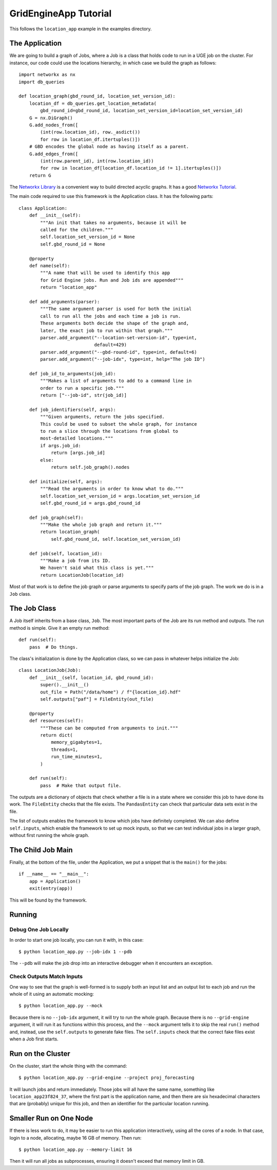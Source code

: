 GridEngineApp Tutorial
======================

This follows the ``location_app`` example in the
examples directory.

The Application
---------------

We are going to build a graph of Jobs, where a Job is a class that
holds code to run in a UGE job on the cluster. For instance, our
code could use the locations hierarchy, in which case we build
the graph as follows::

    import networkx as nx
    import db_queries

    def location_graph(gbd_round_id, location_set_version_id):
        location_df = db_queries.get_location_metadata(
            gbd_round_id=gbd_round_id, location_set_version_id=location_set_version_id)
        G = nx.DiGraph()
        G.add_nodes_from([
            (int(row.location_id), row._asdict())
            for row in location_df.itertuples()])
        # GBD encodes the global node as having itself as a parent.
        G.add_edges_from([
            (int(row.parent_id), int(row.location_id))
            for row in location_df[location_df.location_id != 1].itertuples()])
        return G

The `Networkx Library <http://networkx.github.io/>`_ is a convenient
way to build directed acyclic graphs. It has a
good `Networkx Tutorial <https://networkx.github.io/documentation/stable/tutorial.html>`_.


The main code required to use this framework is the Application
class. It has the following parts::

    class Application:
        def __init__(self):
            """An init that takes no arguments, because it will be
            called for the children."""
            self.location_set_version_id = None
            self.gbd_round_id = None

        @property
        def name(self):
            """A name that will be used to identify this app
            for Grid Engine jobs. Run and Job ids are appended"""
            return "location_app"

        def add_arguments(parser):
            """The same argument parser is used for both the initial
            call to run all the jobs and each time a job is run.
            These arguments both decide the shape of the graph and,
            later, the exact job to run within that graph."""
            parser.add_argument("--location-set-version-id", type=int,
                                default=429)
            parser.add_argument("--gbd-round-id", type=int, default=6)
            parser.add_argument("--job-idx", type=int, help="The job ID")

        def job_id_to_arguments(job_id):
            """Makes a list of arguments to add to a command line in
            order to run a specific job."""
            return ["--job-id", str(job_id)]

        def job_identifiers(self, args):
            """Given arguments, return the jobs specified.
            This could be used to subset the whole graph, for instance
            to run a slice through the locations from global to
            most-detailed locations."""
            if args.job_id:
                return [args.job_id]
            else:
                return self.job_graph().nodes

        def initialize(self, args):
            """Read the arguments in order to know what to do."""
            self.location_set_version_id = args.location_set_version_id
            self.gbd_round_id = args.gbd_round_id

        def job_graph(self):
            """Make the whole job graph and return it."""
            return location_graph(
                self.gbd_round_id, self.location_set_version_id)

        def job(self, location_id):
            """Make a job from its ID.
            We haven't said what this class is yet."""
            return LocationJob(location_id)

Most of that work is to define the job graph or parse
arguments to specify parts of the job graph. The work
we do is in a ``Job`` class.

The Job Class
-------------

A Job itself inherits from a base class, ``Job``.
The most important parts of the Job are its
run method and outputs. The run method is simple.
Give it an empty run method::

    def run(self):
        pass  # Do things.

The class's initialization is done by the Application class,
so we can pass in whatever helps initialize the Job::

    class LocationJob(Job):
        def __init__(self, location_id, gbd_round_id):
            super().__init__()
            out_file = Path("/data/home") / f"{location_id}.hdf"
            self.outputs["paf"] = FileEntity(out_file)

        @property
        def resources(self):
            """These can be computed from arguments to init."""
            return dict(
                memory_gigabytes=1,
                threads=1,
                run_time_minutes=1,
            )

        def run(self):
            pass  # Make that output file.

The outputs are a dictionary of objects that check
whether a file is in a state where we consider this job
to have done its work. The ``FileEntity`` checks that the
file exists. The ``PandasEntity`` can check that particular
data sets exist in the file.

The list of outputs enables the framework to know which
jobs have definitely completed.
We can also define ``self.inputs``, which enable the
framework to set up mock inputs, so that we can test
individual jobs in a larger graph, without first running
the whole graph.

The Child Job Main
------------------

Finally, at the bottom of the file, under the Application,
we put a snippet that is the ``main()`` for the jobs::

    if __name__ == "__main__":
        app = Application()
        exit(entry(app))

This will be found by the framework.


Running
-------
Debug One Job Locally
^^^^^^^^^^^^^^^^^^^^^

In order to start one job locally, you can run it
with, in this case::

    $ python location_app.py --job-idx 1 --pdb

The ``--pdb`` will make the job drop into an interactive
debugger when it encounters an exception.


Check Outputs Match Inputs
^^^^^^^^^^^^^^^^^^^^^^^^^^

One way to see that the graph is well-formed is to supply
both an input list and an output list to each job
and run the whole of it using an automatic mocking::

    $ python location_app.py --mock

Because there is no ``--job-idx`` argument, it will try to
run the whole graph. Because there is no ``--grid-engine``
argument, it will run it as functions within this process,
and the ``--mock`` argument tells it to skip the real
``run()`` method and, instead, use the ``self.outputs``
to generate fake files. The ``self.inputs`` check that the
correct fake files exist when a Job first starts.


Run on the Cluster
------------------

On the cluster, start the whole thing with the command::

    $ python location_app.py --grid-engine --project proj_forecasting

It will launch jobs and return immediately. Those jobs
will all have the same name, something like
``location_app23f824_37``, where the first part is the application
name, and then there are six hexadecimal characters that
are (probably) unique for this job, and then an identifier
for the particular location running.


Smaller Run on One Node
-----------------------

If there is less work to do, it may be easier to run
this application interactively, using all the cores
of a node. In that case, login to a node, allocating,
maybe 16 GB of memory. Then run::

    $ python location_app.py --memory-limit 16

Then it will run all jobs as subprocesses,
ensuring it doesn't exceed that memory limit in GB.
